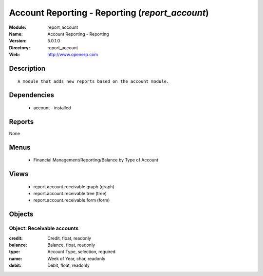 
Account Reporting - Reporting (*report_account*)
================================================
:Module: report_account
:Name: Account Reporting - Reporting
:Version: 5.0.1.0
:Directory: report_account
:Web: http://www.openerp.com

Description
-----------

::

  A module that adds new reports based on the account module.

Dependencies
------------

 * account - installed

Reports
-------

None


Menus
-------

 * Financial Management/Reporting/Balance by Type of Account

Views
-----

 * report.account.receivable.graph (graph)
 * report.account.receivable.tree (tree)
 * report.account.receivable.form (form)


Objects
-------

Object: Receivable accounts
###########################



:credit: Credit, float, readonly





:balance: Balance, float, readonly





:type: Account Type, selection, required





:name: Week of Year, char, readonly





:debit: Debit, float, readonly


